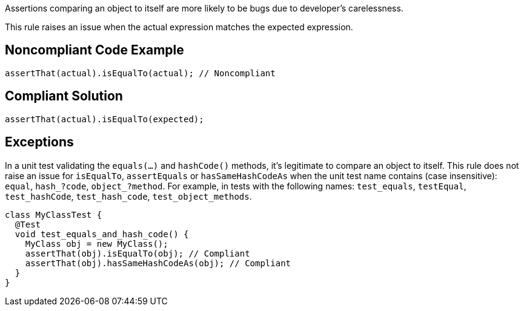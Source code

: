 Assertions comparing an object to itself are more likely to be bugs due to developer's carelessness.

This rule raises an issue when the actual expression matches the expected expression.

== Noncompliant Code Example

----
assertThat(actual).isEqualTo(actual); // Noncompliant
----

== Compliant Solution

----
assertThat(actual).isEqualTo(expected);
----

== Exceptions

In a unit test validating the ``equals(...)`` and ``hashCode()`` methods, it's legitimate to compare an object to itself. This rule does not raise an issue for ``isEqualTo``, ``assertEquals`` or ``hasSameHashCodeAs`` when the unit test name contains (case insensitive): ``equal``, ``hash_?code``, ``object_?method``. For example, in tests with the following names: ``test_equals``, ``testEqual``, ``test_hashCode``, ``test_hash_code``, ``test_object_methods``.

----
class MyClassTest {
  @Test
  void test_equals_and_hash_code() {
    MyClass obj = new MyClass();
    assertThat(obj).isEqualTo(obj); // Compliant
    assertThat(obj).hasSameHashCodeAs(obj); // Compliant
  }
}
----
